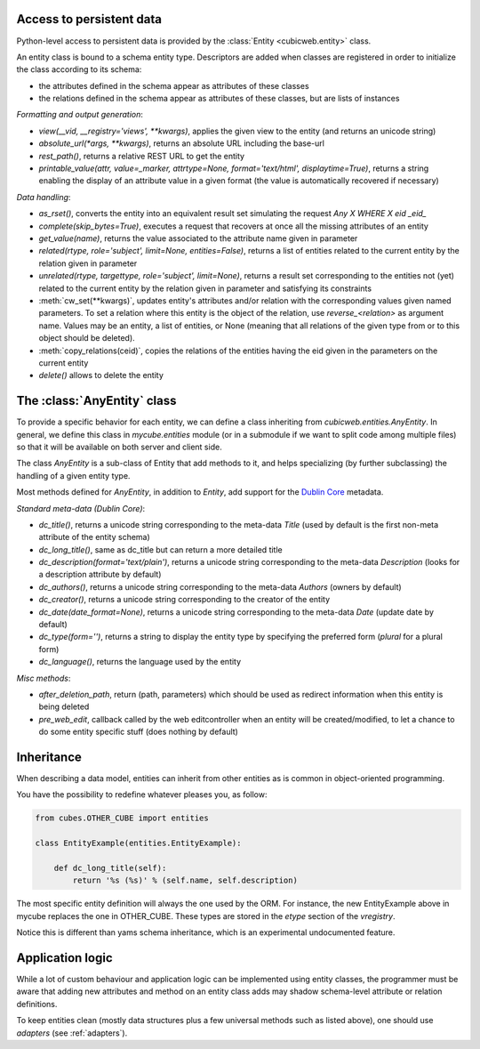 Access to persistent data
--------------------------

Python-level access to persistent data is provided by the
:class:`Entity <cubicweb.entity>` class.

.. XXX this part is not clear. refactor it.

An entity class is bound to a schema entity type. Descriptors are added when
classes are registered in order to initialize the class according to its schema:

* the attributes defined in the schema appear as attributes of these classes

* the relations defined in the schema appear as attributes of these classes,
  but are lists of instances

`Formatting and output generation`:

* `view(__vid, __registry='views', **kwargs)`, applies the given view to the entity
  (and returns an unicode string)

* `absolute_url(*args, **kwargs)`, returns an absolute URL including the base-url

* `rest_path()`, returns a relative REST URL to get the entity

* `printable_value(attr, value=_marker, attrtype=None, format='text/html', displaytime=True)`,
  returns a string enabling the display of an attribute value in a given format
  (the value is automatically recovered if necessary)

`Data handling`:

* `as_rset()`, converts the entity into an equivalent result set simulating the
  request `Any X WHERE X eid _eid_`

* `complete(skip_bytes=True)`, executes a request that recovers at
  once all the missing attributes of an entity

* `get_value(name)`, returns the value associated to the attribute name given
  in parameter

* `related(rtype, role='subject', limit=None, entities=False)`,
  returns a list of entities related to the current entity by the
  relation given in parameter

* `unrelated(rtype, targettype, role='subject', limit=None)`,
  returns a result set corresponding to the entities not (yet)
  related to the current entity by the relation given in parameter
  and satisfying its constraints

* :meth:`cw_set(**kwargs)`, updates entity's attributes and/or relation with the
  corresponding values given named parameters. To set a relation where this
  entity is the object of the relation, use `reverse_<relation>` as argument
  name.  Values may be an entity, a list of entities, or None (meaning that all
  relations of the given type from or to this object should be deleted).

* :meth:`copy_relations(ceid)`, copies the relations of the entities having the eid
  given in the parameters on the current entity

* `delete()` allows to delete the entity


The :class:`AnyEntity` class
----------------------------

To provide a specific behavior for each entity, we can define a class
inheriting from `cubicweb.entities.AnyEntity`. In general, we define this class
in `mycube.entities` module (or in a submodule if we want to split code among
multiple files) so that it will be available on both server and client side.

The class `AnyEntity` is a sub-class of Entity that add methods to it,
and helps specializing (by further subclassing) the handling of a
given entity type.

Most methods defined for `AnyEntity`, in addition to `Entity`, add
support for the `Dublin Core`_ metadata.

.. _`Dublin Core`: http://dublincore.org/

`Standard meta-data (Dublin Core)`:

* `dc_title()`, returns a unicode string corresponding to the
  meta-data `Title` (used by default is the first non-meta attribute
  of the entity schema)

* `dc_long_title()`, same as dc_title but can return a more
  detailed title

* `dc_description(format='text/plain')`, returns a unicode string
  corresponding to the meta-data `Description` (looks for a
  description attribute by default)

* `dc_authors()`, returns a unicode string corresponding to the meta-data
  `Authors` (owners by default)

* `dc_creator()`, returns a unicode string corresponding to the
  creator of the entity

* `dc_date(date_format=None)`, returns a unicode string corresponding to
  the meta-data `Date` (update date by default)

* `dc_type(form='')`, returns a string to display the entity type by
  specifying the preferred form (`plural` for a plural form)

* `dc_language()`, returns the language used by the entity


`Misc methods`:

* `after_deletion_path`, return (path, parameters) which should be
  used as redirect information when this entity is being deleted

* `pre_web_edit`, callback called by the web editcontroller when an
  entity will be created/modified, to let a chance to do some entity
  specific stuff (does nothing by default)

Inheritance
-----------

When describing a data model, entities can inherit from other entities as is
common in object-oriented programming.

You have the possibility to redefine whatever pleases you, as follow:

.. sourcecode:: python

    from cubes.OTHER_CUBE import entities

    class EntityExample(entities.EntityExample):

        def dc_long_title(self):
            return '%s (%s)' % (self.name, self.description)

The most specific entity definition will always the one used by the
ORM. For instance, the new EntityExample above in mycube replaces the
one in OTHER_CUBE. These types are stored in the `etype` section of
the `vregistry`.

Notice this is different than yams schema inheritance, which is an
experimental undocumented feature.


Application logic
-----------------

While a lot of custom behaviour and application logic can be
implemented using entity classes, the programmer must be aware that
adding new attributes and method on an entity class adds may shadow
schema-level attribute or relation definitions.

To keep entities clean (mostly data structures plus a few universal
methods such as listed above), one should use `adapters` (see
:ref:`adapters`).
